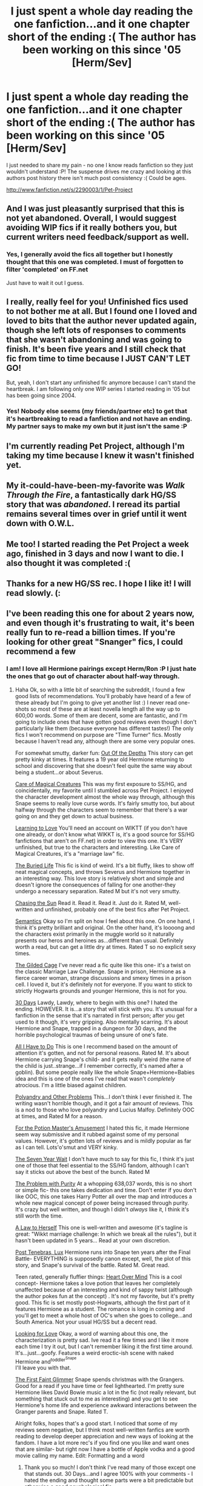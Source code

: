 #+TITLE: I just spent a whole day reading the one fanfiction...and it one chapter short of the ending :( The author has been working on this since '05 [Herm/Sev]

* I just spent a whole day reading the one fanfiction...and it one chapter short of the ending :( The author has been working on this since '05 [Herm/Sev]
:PROPERTIES:
:Author: Rewindly
:Score: 5
:DateUnix: 1360757551.0
:DateShort: 2013-Feb-13
:END:
I just needed to share my pain - no one I know reads fanfiction so they just wouldn't understand :P! The suspense drives me crazy and looking at this authors post history there isn't much post consistency :( Could be ages.

[[http://www.fanfiction.net/s/2290003/1/Pet-Project]]


** And I was just pleasantly surprised that this is not yet abandoned. Overall, I would suggest avoiding WIP fics if it really bothers you, but current writers need feedback/support as well.
:PROPERTIES:
:Author: flupo42
:Score: 7
:DateUnix: 1360763481.0
:DateShort: 2013-Feb-13
:END:

*** Yes, I generally avoid the fics all together but I honestly thought that this one was completed. I must of forgotten to filter 'completed' on FF.net

Just have to wait it out I guess.
:PROPERTIES:
:Author: Rewindly
:Score: 2
:DateUnix: 1360786654.0
:DateShort: 2013-Feb-13
:END:


** I really, really feel for you! Unfinished fics used to not bother me at all. But I found one I loved and loved to bits that the author never updated again, though she left lots of responses to comments that she wasn't abandoning and was going to finish. It's been five years and I still check that fic from time to time because I JUST CAN'T LET GO!

But, yeah, I don't start any unfinished fic anymore because I can't stand the heartbreak. I am following only one WIP series I started reading in '05 but has been going since 2004.
:PROPERTIES:
:Author: loveshercoffee
:Score: 4
:DateUnix: 1360776857.0
:DateShort: 2013-Feb-13
:END:

*** Yes! Nobody else seems (my friends/partner etc) to get that it's heartbreaking to read a fanfiction and not have an ending. My partner says to make my own but it just isn't the same :P
:PROPERTIES:
:Author: Rewindly
:Score: 3
:DateUnix: 1360786725.0
:DateShort: 2013-Feb-13
:END:


** I'm currently reading Pet Project, although I'm taking my time because I knew it wasn't finished yet.
:PROPERTIES:
:Author: LeLapinBlanc
:Score: 3
:DateUnix: 1360783167.0
:DateShort: 2013-Feb-13
:END:


** My it-could-have-been-my-favorite was /Walk Through the Fire/, a fantastically dark HG/SS story that was /abandoned/. I reread its partial remains several times over in grief until it went down with O.W.L.
:PROPERTIES:
:Score: 3
:DateUnix: 1361153574.0
:DateShort: 2013-Feb-18
:END:


** Me too! I started reading the Pet Project a week ago, finished in 3 days and now I want to die. I also thought it was completed :(
:PROPERTIES:
:Author: cacau_mcl
:Score: 3
:DateUnix: 1361696112.0
:DateShort: 2013-Feb-24
:END:


** Thanks for a new HG/SS rec. I hope I like it! I will read slowly. (:
:PROPERTIES:
:Score: 2
:DateUnix: 1361145882.0
:DateShort: 2013-Feb-18
:END:


** I've been reading this one for about 2 years now, and even though it's frustrating to wait, it's been really fun to re-read a billion times. If you're looking for other great "Snanger" fics, I could recommend a few
:PROPERTIES:
:Author: wendyfliesalone
:Score: 2
:DateUnix: 1361415180.0
:DateShort: 2013-Feb-21
:END:

*** I am! I love all Hermione pairings except Herm/Ron :P I just hate the ones that go out of character about half-way through.
:PROPERTIES:
:Author: Rewindly
:Score: 2
:DateUnix: 1361436828.0
:DateShort: 2013-Feb-21
:END:

**** Haha Ok, so with a little bit of searching the subreddit, I found a few good lists of recommendations. You'll probably have heard of a few of these already but I'm going to give yet another list :) I never read one-shots so most of these are at least novella length all the way up to 600,00 words. Some of them are decent, some are fantastic, and I'm going to include ones that have gotten good reviews even though I don't particularly like them (because everyone has different tastes!) The only fics I won't recommend on purpose are "Time Turner" fics. Mostly because I haven't read any, although there are some very popular ones.

For somewhat smutty, darker fun: [[http://www.fanfiction.net/s/5041998/1/Out-of-the-Depths][Out Of the Depths]] This story can get pretty kinky at times. It features a 19 year old Hermione returning to school and discovering that she doesn't feel quite the same way about being a student...or about Severus.

[[http://www.fanfiction.net/s/3814832/1/Care-of-Magical-Creatures][Care of Magical Creatures]] This was my first exposure to SS/HG, and coincidentally, my favorite until I stumbled across Pet Project. I enjoyed the character development almost the whole way through, although this Snape seems to really love curse words. It's fairly smutty too, but about halfway through the characters seem to remember that there's a war going on and they get down to actual business.

[[http://www.themasque.net/wiktt/efiction/viewstory.php?sid=2054&ageconsent=ok&warning=5][Learning to Love]] You'll need an account on WIKTT (if you don't have one already, or don't know what WIKKT is, it's a good source for SS/HG fanfictions that aren't on FF.net) in order to view this one. It's VERY unfinished, but true to the characters and interesting. Like Care of Magical Creatures, it's a "marriage law" fic.

[[http://www.fanfiction.net/s/834017/1/The_Buried_Life][The Buried Life]] This fic is kind of weird. It's a bit fluffy, likes to show off neat magical concepts, and throws Severus and Hermione together in an interesting way. This love story is relatively short and simple and doesn't ignore the consequences of falling for one another-they undergo a necessary separation. Rated M but it's not very smutty.

[[http://www.fanfiction.net/s/7413926/40/Chasing_The_Sun][Chasing the Sun]] Read it. Read it. Read it. Just do it. Rated M, well-written and unfinished, probably one of the best fics after Pet Project.

[[http://www.fanfiction.net/s/6010521/1/Semantics][Semantics]] Okay so I'm split on how I feel about this one. On one hand, I think it's pretty brilliant and original. On the other hand, it's loooong and the characters exist primarily in the muggle world so it naturally presents our heros and heroines as...different than usual. Definitely worth a read, but can get a little dry at times. Rated T so no explicit sexy times.

[[http://www.fanfiction.net/s/4661762/1/The-Gilded-Cage][The Gilded Cage]] I've never read a fic quite like this one- it's a twist on the classic Marriage Law Challenge. Snape in prison, Hermione as a fierce career woman, strange discussions and smexy times in a prison cell. I loved it, but it's definitely not for everyone. If you want to stick to strictly Hogwarts grounds and younger Hermione, this is not for you.

[[http://www.fanfiction.net/s/7548835/1/30-days][30 Days]] Lawdy, Lawdy, where to begin with this one? I hated the ending. HOWEVER. It is...a story that will stick with you. It's unusual for a fanfiction in the sense that it's narrated in first person; after you get used to it though, it's very gripping. Also mentally scarring. It's about Hermione and Snape, trapped in a dungeon for 30 days, and the horrible psychological traumas of being unsure of one's fate.

[[http://www.fanfiction.net/s/4636103/1/All-I-Have-to-Do][All I Have to Do]] This is one I recommend based on the amount of attention it's gotten, and not for personal reasons. Rated M. It's about Hermione carrying Snape's child- and it gets really weird (the name of the child is just..strange...if I remember correctly, it's named after a goblin). But some people really like the whole Snape+Hermione=Babies idea and this is one of the ones I've read that wasn't /completely/ atrocious. I'm a little biased against children.

[[http://www.fanfiction.net/s/4161096/1/Polyandry-and-Other-Problems][Polyandry and Other Problems]] This...I don't think I ever finished it. The writing wasn't horrible though, and it got a fair amount of reviews. This is a nod to those who love polyandry and Lucius Malfoy. Definitely OOC at times, and Rated M for a reason.

[[http://www.fanfiction.net/s/4814128/1/For-the-Potions-Master-s-Amusement][For the Potion Master's Amusement]] I hated this fic, it made Hermione seem way submissive and it rubbed against some of my personal values. However, it's gotten lots of reviews and is mildly popular as far as I can tell. Lots'o'smut and VERY kinky.

[[http://www.fanfiction.net/s/5499683/1/The-Seven-Year-Wait][The Seven Year Wait]] I don't have much to say for this fic, I think it's just one of those that feel essential to the SS/HG fandom, although I can't say it sticks out above the best of the bunch. Rated M

[[http://www.fanfiction.net/s/4776976/1/The-Problem-with-Purity][The Problem with Purity]] At a whopping 638,037 words, this is no short or simple fic- this one takes dedication and time. Don't enter if you don't like OOC, this one takes Harry Potter all over the map and introduces a whole new magical concept of power being increased through purity. It's crazy but well written, and though I didn't /always/ like it, I think it's still worth the time.

[[http://www.fanfiction.net/s/1798225/25/A-Law-to-Herself][A Law to Herself]] This one is well-written and awesome (it's tagline is great: "Wikkt marriage challenge: In which we break all the rules"), but it hasn't been updated in 5 years... Read at your own discretion.

[[http://www.fanfiction.net/s/6578435/1/Post-Tenebras-Lux][Post Tenebras, Lux]] Hermione runs into Snape ten years after the Final Battle- EVERYTHING is supposedly canon except, well, the plot of this story, and Snape's survival of the battle. Rated M. Great read.

Teen rated, generally fluffier things: [[http://www.fanfiction.net/s/1215092/3/Heart-over-Mind][Heart Over Mind]] This is a cool concept- Hermione takes a love potion that leaves her completely unaffected because of an interesting and kind of sappy twist (although the author pokes fun at the concept) . It's not my favorite, but it's pretty good. This fic is set mostly post-Hogwarts, although the first part of it features Hermione as a student. The romance is long in coming and you'll get to meet a whole host of OC's when she goes to college...and South America. Not your usual HG/SS but a decent read.

[[http://www.fanfiction.net/s/3830889/20/Looking-For-Love][Looking for Love]] Okay, a word of warning about this one, the characterization is pretty sad. Ive read it a few times and I like it more each time I try it out, but I can't remember liking it the first time around. It's...just...goofy. Features a weird eroctic-ish scene with naked Hermione and^{toddler^{Snape}}\\
I'll leave you with that.

[[http://www.fanfiction.net/s/1584875/5/The-First-Faint-Glimmer][The First Faint Glimmer]] Snape spends christmas with the Grangers. Good for a read if you have time or feel lighthearted. I'm pretty sure Hermione likes David Bowie music a lot in the fic (not really relevant, but something that stuck out to me as interesting) and you get to see Hermione's home life and experience awkward interactions between the Granger parents and Snape. Rated T.

Alright folks, hopes that's a good start. I noticed that some of my reviews seem negative, but I think most well-written fanfics are worth reading to develop deeper appreciation and new ways of looking at the fandom. I have a lot more rec's if you find one you like and want ones that are similar- but right now I have a bottle of Apple vodka and a good movie calling my name. Edit: Formatting and a word
:PROPERTIES:
:Author: wendyfliesalone
:Score: 4
:DateUnix: 1361930513.0
:DateShort: 2013-Feb-27
:END:

***** Thank you so much! I don't think I've read many of those except one that stands out. 30 Days...and I agree 100% with your comments - I hated the ending and thought some parts were a bit predictable but otherwise a good psychological fic.

I'll let you know when I've exhausted this list ;)
:PROPERTIES:
:Author: Rewindly
:Score: 2
:DateUnix: 1361931156.0
:DateShort: 2013-Feb-27
:END:

****** you're quite welcome, I hope my recs and opinions stand up to scrutiny and that you enjoy them :)
:PROPERTIES:
:Author: wendyfliesalone
:Score: 1
:DateUnix: 1361932303.0
:DateShort: 2013-Feb-27
:END:


** THERE IS HOOOOOPE! She updated her blog, breaking down the povs that she will likely be exploring and taking opinions! Not all is lost! [[http://caeria.livejournal.com/]]
:PROPERTIES:
:Author: cacau_mcl
:Score: 2
:DateUnix: 1363325405.0
:DateShort: 2013-Mar-15
:END:

*** <3 This made my week.
:PROPERTIES:
:Author: Rewindly
:Score: 2
:DateUnix: 1363384680.0
:DateShort: 2013-Mar-16
:END:

**** She just added the [[http://www.fanfiction.net/s/2290003/51/Pet-Project][last chapter]]! Now we only need the epilogue!
:PROPERTIES:
:Author: cacau_mcl
:Score: 2
:DateUnix: 1369895067.0
:DateShort: 2013-May-30
:END:

***** YAY! Thank you. Just finished my semester at uni. Perfect timing.
:PROPERTIES:
:Author: Rewindly
:Score: 2
:DateUnix: 1369913367.0
:DateShort: 2013-May-30
:END:


** always check other archives for cross posting. there are a lot of archives out there, some get updated faster than other due to mod standards and other things
:PROPERTIES:
:Author: rorisnape
:Score: 1
:DateUnix: 1361927464.0
:DateShort: 2013-Feb-27
:END:

